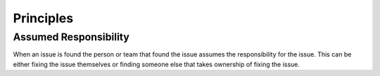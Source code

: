 
.. _principles:

Principles
==========

Assumed Responsibility
----------------------
When an issue is found the person or team that found the issue assumes the responsibility for the issue. This
can be either fixing the issue themselves or finding someone else that takes ownership of fixing the issue.

